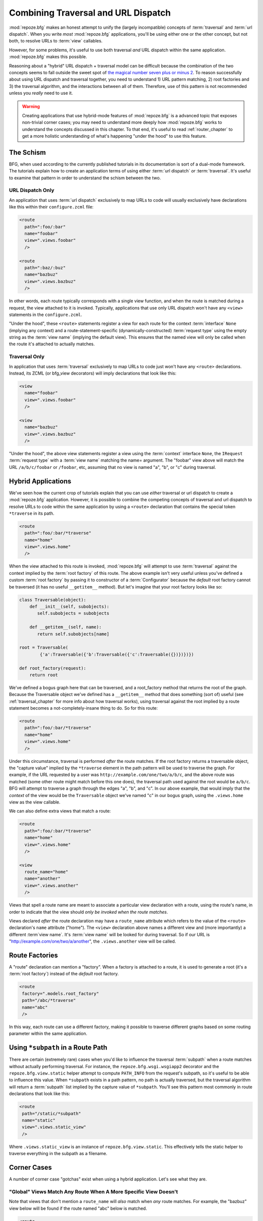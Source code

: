 .. _hybrid_chapter:

Combining Traversal and URL Dispatch
====================================

:mod:`repoze.bfg` makes an honest attempt to unify the (largely
incompatible) concepts of :term:`traversal` and :term:`url dispatch`.
When you write *most* :mod:`repoze.bfg` applications, you'll be using
either one or the other concept, but not both, to resolve URLs to
:term:`view` callables.

However, for some problems, it's useful to use both traversal *and*
URL dispatch within the same application.  :mod:`repoze.bfg` makes
this possible.

Reasoning about a "hybrid" URL dispatch + traversal model can be
difficult because the combination of the two concepts seems to fall
outside the sweet spot of `the magical number seven plus or minus 2
<http://en.wikipedia.org/wiki/The_Magical_Number_Seven,_Plus_or_Minus_Two>`_.
To reason successfully about using URL dispatch and traversal
together, you need to understand 1) URL pattern matching, 2) root
factories and 3) the traversal algorithm, and the interactions between
all of them.  Therefore, use of this pattern is not recommended unless
you *really* need to use it.

.. warning:: Creating applications that use hybrid-mode features of
   :mod:`repoze.bfg` is a advanced topic that exposes non-trivial
   corner cases; you may need to understand more deeply how
   :mod:`repoze.bfg` works to understand the concepts discussed in
   this chapter.  To that end, it's useful to read
   :ref:`router_chapter` to get a more holistic understanding of
   what's happening "under the hood" to use this feature.

The Schism
----------

BFG, when used according to the currently published tutorials in its
documentation is sort of a dual-mode framework.  The tutorials explain
how to create an application terms of using either :term:`url
dispatch` *or* :term:`traversal`.  It's useful to examine that pattern
in order to understand the schism between the two.

URL Dispatch Only
~~~~~~~~~~~~~~~~~

An application that uses :term:`url dispatch` exclusively to map URLs
to code will usually exclusively have declarations like this within
their ``configure.zcml`` file:

.. code-block:: xml

   <route
     path=":foo/:bar"
     name="foobar"
     view=".views.foobar"
     />

   <route
     path=":baz/:buz"
     name="bazbuz"
     view=".views.bazbuz"
     />

In other words, each route typically corresponds with a single view
function, and when the route is matched during a request, the view
attached to it is invoked.  Typically, applications that use only URL
dispatch won't have any ``<view>`` statements in the
``configure.zcml``.

"Under the hood", these ``<route>`` statements register a view for
each route for the context :term:`interface` ``None`` (implying any
context) and a route-statement-specific (dynamically-constructed)
:term:`request type` using the empty string as the :term:`view name`
(implying the default view).  This ensures that the named view will
only be called when the route it's attached to actually matches.

Traversal Only
~~~~~~~~~~~~~~

In application that uses :term:`traversal` exclusively to map URLs to
code just won't have any ``<route>`` declarations.  Instead, its ZCML
(or bfg_view decorators) will imply declarations that look like this:

.. code-block:: xml

   <view
     name="foobar"
     view=".views.foobar"
     />

   <view
     name="bazbuz"
     view=".views.bazbuz"
     />

"Under the hood", the above view statements register a view using the
:term:`context` interface ``None``, the ``IRequest`` :term:`request
type` with a :term:`view name` matching the name= argument.  The
"foobar" view above will match the URL ``/a/b/c/foobar`` or
``/foobar``, etc, assuming that no view is named "a", "b", or "c"
during traversal.

Hybrid Applications
-------------------

We've seen how the current crop of tutorials explain that you can use
*either* traversal or url dispatch to create a :mod:`repoze.bfg`
application.  However, it is possible to combine the competing
concepts of traversal and url dispatch to resolve URLs to code within
the same application by using a ``<route>`` declaration that contains
the special token ``*traverse`` in its path.

.. code-block:: xml

   <route
     path=":foo/:bar/*traverse"
     name="home"
     view=".views.home"
     />

When the view attached to this route is invoked, :mod:`repoze.bfg`
will attempt to use :term:`traversal` against the context implied by
the :term:`root factory` of this route.  The above example isn't very
useful unless you've defined a custom :term:`root factory` by passing
it to constructor of a :term:`Configurator` because the *default* root
factory cannot be traversed (it has no useful ``__getitem__`` method).
But let's imagine that your root factory looks like so:

.. code-block:: python

   class Traversable(object):
       def __init__(self, subobjects):
          self.subobjects = subobjects

       def __getitem__(self, name):
          return self.subobjects[name]

   root = Traversable(
           {'a':Traversable({'b':Traversable({'c':Traversable({})})})})

   def root_factory(request):
       return root

We've defined a bogus graph here that can be traversed, and a
root_factory method that returns the root of the graph.  Because the
Traversable object we've defined has a ``__getitem__`` method that
does something (sort of) useful (see :ref:`traversal_chapter` for more
info about how traversal works), using traversal against the root
implied by a route statement becomes a not-completely-insane thing to
do.  So for this route:

.. code-block:: xml

   <route
     path=":foo/:bar/*traverse"
     name="home"
     view=".views.home"
     />

Under this circumstance, traversal is performed *after* the route
matches.  If the root factory returns a traversable object, the
"capture value" implied by the ``*traverse`` element in the path
pattern will be used to traverse the graph.  For example, if the URL
requested by a user was ``http://example.com/one/two/a/b/c``, and the
above route was matched (some other route might match before this one
does), the traversal path used against the root would be ``a/b/c``.
BFG will attempt to traverse a graph through the edges "a", "b", and
"c".  In our above example, that would imply that the *context* of the
view would be the ``Traversable`` object we've named "c" in our bogus
graph, using the ``.views.home`` view as the view callable.

We can also define extra views that match a route:

.. code-block:: xml

   <route
     path=":foo/:bar/*traverse"
     name="home"
     view=".views.home"
     />

   <view
     route_name="home"
     name="another"
     view=".views.another"
     />

Views that spell a route name are meant to associate a particular view
declaration with a route, using the route's name, in order to indicate
that the view should *only be invoked when the route matches*.

Views declared *after* the route declaration may have a ``route_name``
attribute which refers to the value of the ``<route>`` declaration's
``name`` attribute ("home").  The ``<view>`` declaration above names
a different view and (more importantly) a different :term`view name`.
It's :term:`view name` will be looked for during traversal.  So if our
URL is "http://example.com/one/two/a/another", the ``.views.another``
view will be called.

Route Factories
---------------

A "route" declaration can mention a "factory".  When a factory is
attached to a route, it is used to generate a root (it's a :term:`root
factory`) instead of the *default* root factory.

.. code-block:: xml

   <route
    factory=".models.root_factory"
    path="/abc/*traverse"
    name="abc"
    />

In this way, each route can use a different factory, making it
possible to traverse different graphs based on some routing parameter
within the same application.

.. _star_subpath:

Using ``*subpath`` in a Route Path
----------------------------------

There are certain (extremely rare) cases when you'd like to influence
the traversal :term:`subpath` when a route matches without actually
performing traversal.  For instance, the ``repoze.bfg.wsgi.wsgiapp2``
decorator and the ``repoze.bfg.view.static`` helper attempt to compute
``PATH_INFO`` from the request's subpath, so it's useful to be able to
influence this value.  When ``*subpath`` exists in a path pattern, no
path is actually traversed, but the traversal algorithm will return a
:term:`subpath` list implied by the capture value of ``*subpath``.
You'll see this pattern most commonly in route declarations that look
like this:

.. code-block:: xml

   <route
    path="/static/*subpath"
    name="static"
    view=".views.static_view"
    />

Where ``.views.static_view`` is an instance of
``repoze.bfg.view.static``.  This effectively tells the static helper
to traverse everything in the subpath as a filename.

Corner Cases
------------

A number of corner case "gotchas" exist when using a hybrid
application.  Let's see what they are.

.. _globalviews_corner_case:

"Global" Views Match Any Route When A More Specific View Doesn't
~~~~~~~~~~~~~~~~~~~~~~~~~~~~~~~~~~~~~~~~~~~~~~~~~~~~~~~~~~~~~~~~

Note that views that don't mention a ``route_name`` will *also* match
when *any* route matches.  For example, the "bazbuz" view below will
be found if the route named "abc" below is matched.

.. code-block:: xml

   <route
     path="/abc/*traverse"
     name="abc"
     view=".views.abc"
     />

   <view
     name="bazbuz"
     view=".views.bazbuz"
     />

To override the behavior of the "bazbuz" view when this route matches,
use an additional view that mentions the route name explicitly.

.. code-block:: xml

   <route
     path="/abc/*traverse"
     name="abc"
     view=".views.abc"
     />

   <view
     name="bazbuz"
     view=".views.bazbuz"
     />

   <view
     name="bazbuz"
     route_name="abc"
     view=".views.bazbuz2"
     />

In the above setup, when no route matches, and traversal finds the
view name to be "bazbuz", the ``.views.bazbuz`` view will be used.
However, if the "abc" route matches, and traversal finds the view name
to be "bazbuz", the ``.views.bazbuz2`` view will be used.

``context`` Type (aka "for") Registrations Bind More Tightly Than ``request``  Type Registrations
~~~~~~~~~~~~~~~~~~~~~~~~~~~~~~~~~~~~~~~~~~~~~~~~~~~~~~~~~~~~~~~~~~~~~~~~~~~~~~~~~~~~~~~~~~~~~~~~~

This corner case is only interesting if you are using a hybrid
application and you believe the "wrong" view is being called for a
given request.

This explanation requires a little "inside baseball" knowledge of how
:mod:`repoze.bfg` works.  :mod:`repoze.bfg` uses the :term:`Zope
Component Architecture` under the hood to dispatch a request to a
:term:`view`.  In Zope Component Architecture-speak, a view is a
"multi adapter" registered for a :term:`context` type and a
:term:`request` type as well as a particular :term:`view name`.  When
a request is generated and a context is found by the :mod:`repoze.bfg`
:term:`router`, it uses these two values, along with the :term:`view
name` to try to locate a view callable.

A view is registered for a ``route`` either as its default view via
the ``view=`` attribute of a ``route`` declaration in ZCML *or* as a
standalone ``<view>`` declaration (or via the ``@bfg_route``
decorator) which has a ``route_name`` that matches the route's name.
At startup time, when such a registration is encountered, the view is
registered for the ``context`` type ``None`` (meaning *any* context)
and a *special* request type which is dynamically generated.  This
request type also derives from a "base" request type, which is what
allows it to match against views defined without a route name (see
:ref:`globalviews_corner_case`).

When a request URL matches a ``<route>`` path, the special request
type interface mentioned in the previous paragraph is attached to the
``request`` object as it is created.  The *root* found by the router
is based on either the route's ``factory`` (or the default root
factory if no ``factory`` is mentioned in the ``<route>``
declaration).  This root is eventually resolved to a ``context`` via
:term:`traversal`.  This ``context`` will either have some particular
interface, or it won't, depending on the result of traversal.

Given how view dispatch works, since the registration made "under the
hood" for views that match a route use the (very weakly binding)
``None`` value as the context value's interface, if the context that
is found has a specific interface, and a global view statement is
registered against this interface as its context interface, it's
likely that the *global* view will match *before* the view that is
attached to the route unless the ``view_for`` attribute is used on the
``route`` registration to match the "correct" interface first (because
then both the request type and the context type are "more specific"
for the view registration).

What it all boils down to is: if a request that matches a route
resolves to a view you don't expect it to, use the ``view_for``
attribute of the ``route`` statement (*or* the ``for`` attribute of
the ZCML statement that also has a ``route_name`` *or* the equivalent
``for_`` parameter to the ``@bfg_view`` decorator that also has a
``route_name`` parameter) to name the specific context interface you
want the route-related view to match.

Yes, that was as painful for me to write as it was for you to read.

Registering a Default View for a Route That has a ``view`` attribute
~~~~~~~~~~~~~~~~~~~~~~~~~~~~~~~~~~~~~~~~~~~~~~~~~~~~~~~~~~~~~~~~~~~~

It is an error to provide *both* a ``view`` attribute on a ``<route>``
declaration *and* a ``<view>`` declaration that serves as a "default
view" (a view with no ``name`` attribute or the empty ``name``
attribute).  For example, this pair of route/view statements will
generate a "conflict" error at startup time.

.. code-block:: xml

   <route
     path=":foo/:bar/*traverse"
     name="home"
     view=".views.home"
     />

   <view
     route_name="home"
     view=".views.another"
     />

This is because the "view" attribute of the ``<route>`` statement
above is an *implicit* default view when that route matches.
``<route>`` declarations don't *need* to supply a view attribute.
For example, this ``<route>`` statement:

.. code-block:: xml

   <route
     path=":foo/:bar/*traverse"
     name="home"
     view=".views.home"
     />

Can also be spelled like so:

.. code-block:: xml


   <route
     path=":foo/:bar/*traverse"
     name="home"
     />

   <view
     route_name="home"
     view=".views.home"
     />

The two spellings are logically equivalent.  

Binding Extra Views Against a  ``<route>`` Statement that Doesn't Have a ``*traverse`` Element In Its Path
~~~~~~~~~~~~~~~~~~~~~~~~~~~~~~~~~~~~~~~~~~~~~~~~~~~~~~~~~~~~~~~~~~~~~~~~~~~~~~~~~~~~~~~~~~~~~~~~~~~~~~~~~~

Here's another corner case that just makes no sense.

.. code-block:: xml

   <route
     path="/abc"
     name="abc"
     view=".views.abc"
     />

   <view
     name="bazbuz"
     view=".views.bazbuz"
     route_name="abc"
     />

The above ``<view>`` declaration is completely useless, because the
view name will never be matched when the route it references matches.
Only the view associated with the route itself (``.views.abc``) will
ever be invoked when the route matches, because the default view is
always invoked when a route matches and when no post-match traversal
is performed.  To make the below ``<view>`` declaration non-useless,
you must the special ``*traverse`` token to the route's "path"., e.g.:

.. code-block:: xml

   <route
     path="/abc/*traverse"
     name="abc"
     view=".views.abc"
     />

   <view
     name="bazbuz"
     view=".views.bazbuz"
     route_name="abc"
     />

Route Ordering
~~~~~~~~~~~~~~

One other thing to look out for: ``<route>`` statements need to be
ordered relative to each other; view statements don't.  ``<route>``
statement ordering is very important, because routes are evaluated in
a specific order, unlike traversal, which depends on emergent behavior
rather than an ordered list of directives.

